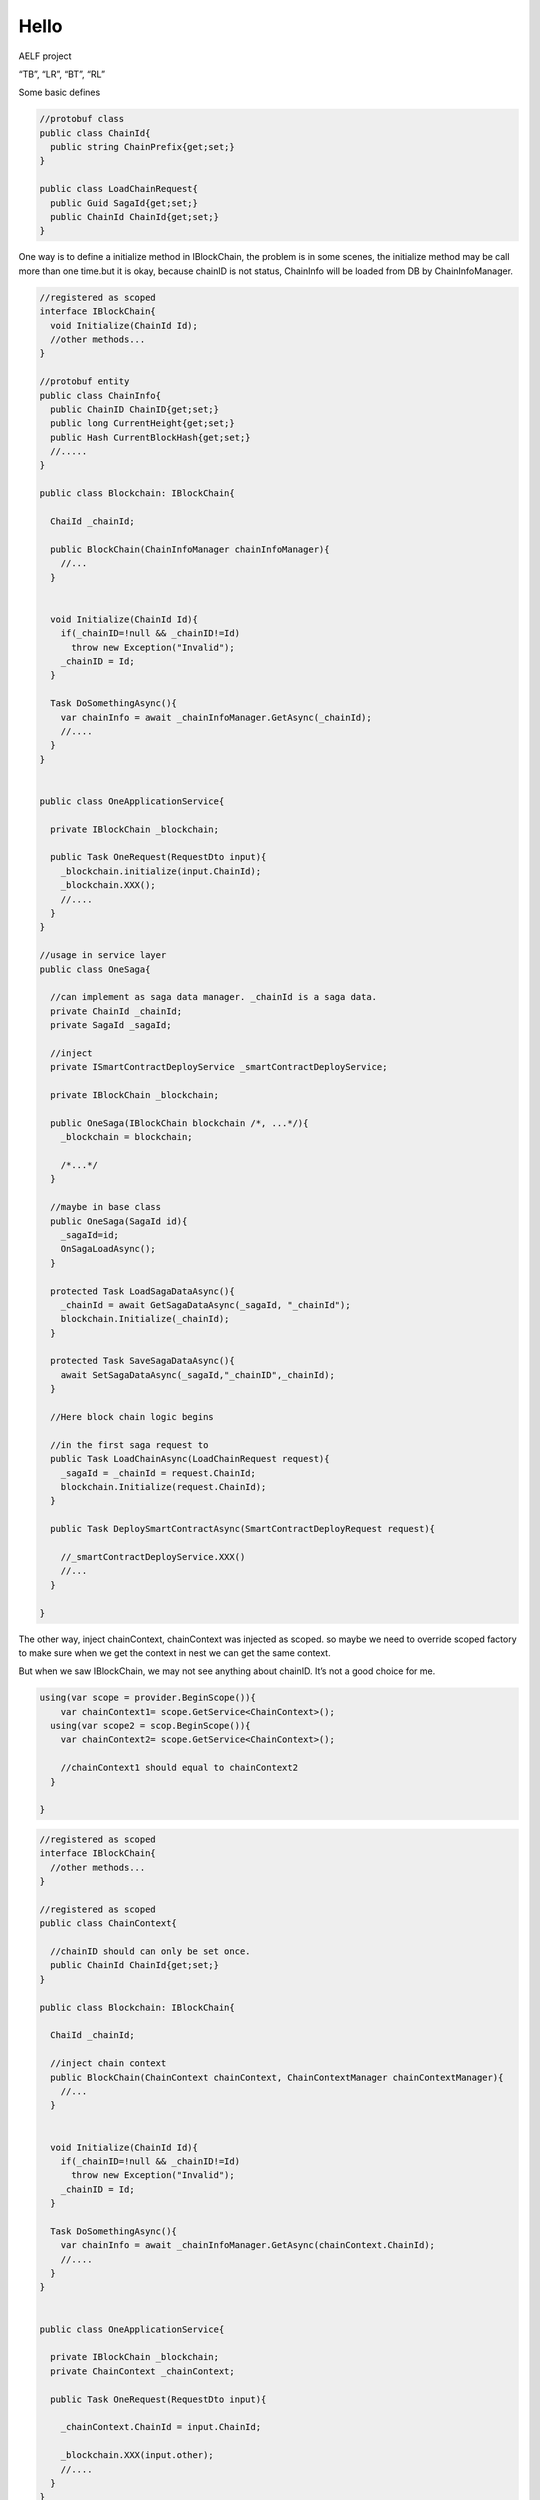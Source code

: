 Hello
=====

.. uml:: 

   @startuml
   scale max 768 width

   package "Application" {
     [Service]
     [Saga]
     
     [FSM]
     
     [Saga] -> [Service] : injection

     [EventHandler] -> [Saga] : injection
     [EventHandler] -> [Service] : injection

   }

   package "Domain" {
     [Manager]
     [Context]
     [Event]
     [Entity]
     [FacadeService] -> [Manager]

     
     [EventHandler] <.. [Event] : subscribe


     [Saga] ..> [Context] : create
     [Saga] -> [FSM] : injection
     [Service] ..> [Context] : parameters
     [Context] -> [Manager] 


     [Service] -> [Manager]

     [Manager] -> [Entity]

     [Manager] ..> [Event] : publish

   note top of [Context]
     context is just use to share data
   end note
   }


   @enduml

AELF project

.. uml::

   @startuml

   package "AElf.Kernel.Application" {
     
     [Service]

   }

   package "AElf.Kernel.Domain" {
     [Entity]
     [Facade]

   }


   @enduml

.. uml::

   @startuml

   package "AElf.Kernel.Application" {
     interface IBlockchainService{
       void AddBlock(ChainId chainId, Block block)
       
     }
   }

   package "AElf.Kernel.Domain" {

     interface IBlockHeaderManager{
       AddBlockHeader(BlockHeader blockHeader);
     }
     IBlockchainService --> IBlockHeaderManager

     interface IChainManager{
       ChainBlockHeader AddBlockHeaderToChain(ChainId chainId, ChainBlockHeader chainBlockHeader)
       ChainBlockHeader ConfirmLIBBlock(ChainId chainId,Hash blockHeaderHash)
       ChainBlockHeader GetChainBlockHeader(ChainId chainId, blockHeader Header)

       Dic<LastBlockHash,Height> GetBranches(ChainId chainId);

       SetBestChain(ChainId chainId, Hash bestBlockHash)
     }
     note left: unit tests for fork and LIB
     IBlockchainService --> IChainManager

     class Chain{
       ChainId Id
       Dictionary<LastBlockHash,Height> Branches
     }
     IChainManager --> Chain


     class BestChain{
       ChainId Id
       long LastHeight
       Hash LastBlockHeaderHash
     }

     IChainManager --> BestChain

     class ChainBlockHeader{
       //key chain + block hash
       Hash BlockHash
       long Height
       Hash PreviousBlockHeader
       bool IsConfirmed // LIB
       bool IsExecuted // State Db 
     }
     IChainManager --> ChainBlockHeader
   }

   package "AElf.Kernel.Domain.Shared"{

     class BlockHeader{
       Hash BlockHash
     }
     IBlockHeaderManager --> BlockHeader

     class BlockBody{
       BlockHeaderHash blockHeaderHash
       List<Transaction> Txs
     }

     class Block{
       BlockHeader Header
       BlockBody Body
     }
     IBlockchainService --> Block
     Block --> BlockHeader
     Block --> BlockBody

     class Transaction{
       //....
     }

     BlockBody --> Transaction

   }


   @enduml

.. uml::

   @startuml

   Network -> IBlockchainService : ProcessValidBlock
   activate IBlockchainService

     IBlockchainService -> IBlockHeaderManager : AddBlockHeader

     IBlockchainService -> IChainManager : AddBlockHeaderToChain

       activate IChainManager

         IChainManager -> ChainBlockHeaderStore : Add new ChainBlockHeader

         IChainManager -> IChainStore : Update Chain.Branches

       deactivate IChainManager

     IBlockchainService -> BlockExecutingService : ExecuteBlock
     note right: execute all blocks even it's not on the best chain

     IBlockchainService -> IChainSwitchingService : SwitchBestChain(chainId, blockHash);
     note right: It depends on \nChainBlockHeader.IsConfirmed and \nChain.Branches

   @enduml

.. uml::

   left to right direction

   class StateKey{
     ByteString Key
     Hash BlockHash
   }
   note right: protobuf


   class BestChainState{
     Hash Key
     StateVersion Current // contains in the protobuf object
   }
   note left: Key: State.Key

   class StateVersion{
     Hash StateKey
     long BlockHeight
     Hash BlockHash

     Hash OriginBlockHash // where the origin state is

     byte[] Value
   }
   note right: Key: State.Key + Block.Hash

   class BlockStateSet{
     //key: BaseBlockHash-CurrentBlockHash
     Hash PreviousHash 
     Hash BlockHeight
     long BlockHash
     Dic<string key, StateVersion> Changes
   }

   class BlockTransactionExecutingChangesSet{
     int Version
     Dic<string key, StateVersion> Writes
     Dic<string key, StateVersion> Reads
   }

   note left: Provider will load the BaseBlockHash-PreviousBlockHash changes. \n if it's best chain, it will create an empty one.

   class StateManager{
     StateVersion GetStateVersion(Hash blockHash,Hash key)
     StateVersion GetBestChainState(Hash key)
     StateVersion SetState(Hash key,Hash blockHash, long blockHeight, byte[] Value)
   }


   State *- StateVersion : map many >


“TB”, “LR”, “BT”, “RL”

.. uml::

   digraph g {
   size="15,!";
    margin=0;

   graph [
   rankdir = "BT"
   ];

   node [
   fontsize = "16"
   shape = "ellipse"
   ];
   edge [
   ];

   "node0" [
   label = "<f0> StateVersion | <f1> BlockHeight: 50 | <f2> BlockHash : A | <f3> Value: 1 | <f4> PreviousBlockHash : null"
   shape = "record"
   ];

   "node1" [
   label = "<f0> StateVersion | <f1> BlockHeight: 100 | <f2> BlockHash : B | <f3> Value: 2 | <f4> PreviousBlockHash : A"
   shape = "record"
   ];

   "node2" [
   label = "<f0> StateVersion | <f1> BlockHeight: 170 | <f2> BlockHash : C | <f3> Value: 3 | <f4> PreviousBlockHash : B"
   shape = "record"
   ];

   "node3" [
   label = "<f0> StateVersion | <f1> BlockHeight: 180 | <f2> BlockHash : D | <f3> Value: 4 | <f4> PreviousBlockHash : B"
   shape = "record"
   ];

   "node4" [
   label = "<f0> BestChainState | <f1> CurrentStateVersion"
   shape = "record"
   ];


   "node1":f4 -> "node0":f2 

   "node2":f4 -> "node1":f2 

   "node3":f4 -> "node1":f2 

   "node4":f4 -> "node1":f0 


   }

.. code::csharp

   // Hash B is the best chain.
   StateManager.GetBestChainState(key).Current.Value == 2
   StateManager.GetStateVersion(key,"A").Value == 1
   StateManager.GetStateVersion(key,"B").Value == 2

   StateManager.GetStateVersion(key,"C").Value == 3
   StateManager.GetStateVersion(key,"D").Value == 4
   StateManager.SetStateVersion(key,"E",200).Value == 5

   StateManager.GetStateVersion(key,"D").PreviousBlockHash == StateManager.GetStateVersion(key,"C").BlockHash 

.. uml::

   digraph g {
   size="15,!";
    margin=0;

   graph [
   rankdir = "BT"
   ];

   node [
   fontsize = "16"
   shape = "ellipse"
   ];
   edge [
   ];

   "seq0" [
   label = "<f0> SEQ | <f1> 1 "
   shape = "record"
   ];

   "grp0" [
   label = "<f0> Tx Grp | <f1> Txs "
   shape = "record"
   ];
   grp0 -> seq0:f1

   "grp1" [
   label = "<f0> Tx Grp | <f1> Txs "
   shape = "record"
   ];
   grp1 -> seq0:f1


   "seq1" [
   label = "<f0> SEQ | <f1> 2 "
   shape = "record"
   ];

   "grp3" [
   label = "<f0> Tx Grp | <f1> Txs "
   shape = "record"
   ];
   grp3 -> seq1:f1

   "seq2" [
   label = "<f0> SEQ | <f1> 3 "
   shape = "record"
   ];

   seq0 -> seq1 -> seq2



   }

Some basic defines

.. code:: csharp


   //protobuf class
   public class ChainId{
     public string ChainPrefix{get;set;}
   }

   public class LoadChainRequest{
     public Guid SagaId{get;set;}
     public ChainId ChainId{get;set;}
   }

One way is to define a initialize method in IBlockChain, the problem is
in some scenes, the initialize method may be call more than one time.but
it is okay, because chainID is not status, ChainInfo will be loaded from
DB by ChainInfoManager.

.. code:: csharp


   //registered as scoped
   interface IBlockChain{
     void Initialize(ChainId Id);
     //other methods...
   }

   //protobuf entity
   public class ChainInfo{
     public ChainID ChainID{get;set;}
     public long CurrentHeight{get;set;}
     public Hash CurrentBlockHash{get;set;}
     //.....
   }

   public class Blockchain: IBlockChain{

     ChaiId _chainId;

     public BlockChain(ChainInfoManager chainInfoManager){
       //...
     }


     void Initialize(ChainId Id){
       if(_chainID=!null && _chainID!=Id)
         throw new Exception("Invalid");
       _chainID = Id;
     }

     Task DoSomethingAsync(){
       var chainInfo = await _chainInfoManager.GetAsync(_chainId);
       //....
     }
   }


   public class OneApplicationService{

     private IBlockChain _blockchain;

     public Task OneRequest(RequestDto input){
       _blockchain.initialize(input.ChainId);
       _blockchain.XXX();
       //....
     }
   }

   //usage in service layer
   public class OneSaga{
     
     //can implement as saga data manager. _chainId is a saga data.
     private ChainId _chainId;
     private SagaId _sagaId;

     //inject 
     private ISmartContractDeployService _smartContractDeployService;

     private IBlockChain _blockchain;

     public OneSaga(IBlockChain blockchain /*, ...*/){
       _blockchain = blockchain;
       
       /*...*/
     }

     //maybe in base class
     public OneSaga(SagaId id){
       _sagaId=id;
       OnSagaLoadAsync();
     }

     protected Task LoadSagaDataAsync(){
       _chainId = await GetSagaDataAsync(_sagaId, "_chainId");
       blockchain.Initialize(_chainId);
     }

     protected Task SaveSagaDataAsync(){
       await SetSagaDataAsync(_sagaId,"_chainID",_chainId);
     }

     //Here block chain logic begins

     //in the first saga request to 
     public Task LoadChainAsync(LoadChainRequest request){
       _sagaId = _chainId = request.ChainId;
       blockchain.Initialize(request.ChainId);
     }

     public Task DeploySmartContractAsync(SmartContractDeployRequest request){

       //_smartContractDeployService.XXX()
       //...
     }

   }

The other way, inject chainContext, chainContext was injected as scoped.
so maybe we need to override scoped factory to make sure when we get the
context in nest we can get the same context.

But when we saw IBlockChain, we may not see anything about chainID. It’s
not a good choice for me.

.. code:: csharp

   using(var scope = provider.BeginScope()){
       var chainContext1= scope.GetService<ChainContext>();
     using(var scope2 = scop.BeginScope()){
       var chainContext2= scope.GetService<ChainContext>();

       //chainContext1 should equal to chainContext2
     }

   }

.. code:: csharp


   //registered as scoped
   interface IBlockChain{
     //other methods...
   }

   //registered as scoped
   public class ChainContext{

     //chainID should can only be set once.
     public ChainId ChainId{get;set;}
   }

   public class Blockchain: IBlockChain{

     ChaiId _chainId;

     //inject chain context
     public BlockChain(ChainContext chainContext, ChainContextManager chainContextManager){
       //...
     }


     void Initialize(ChainId Id){
       if(_chainID=!null && _chainID!=Id)
         throw new Exception("Invalid");
       _chainID = Id;
     }

     Task DoSomethingAsync(){
       var chainInfo = await _chainInfoManager.GetAsync(chainContext.ChainId);
       //....
     }
   }


   public class OneApplicationService{

     private IBlockChain _blockchain;
     private ChainContext _chainContext;

     public Task OneRequest(RequestDto input){
       
       _chainContext.ChainId = input.ChainId;

       _blockchain.XXX(input.other);
       //....
     }
   }

   //usage in service layer
   public class OneSaga{
     
     //can implement as saga data manager. _chainId is a saga data.
     private ChainContext _chainContext;
     private SagaId _sagaId;

     //inject 
     private ISmartContractDeployService _smartContractDeployService;

     private IBlockChain _blockchain;

     public OneSaga(IBlockChain blockchain /*, ...*/){
       _blockchain = blockchain;
       
       /*...*/
     }

     //maybe in base class
     public OneSaga(SagaId id){
       _sagaId=id;
       LoadSagaDataAsync();
     }

     protected Task LoadSagaDataAsync(){
       _chainContext.ChainId = await GetSagaDataAsync(_sagaId, "_chainId");

     }

     protected Task SaveSagaDataAsync(){
       await SetSagaDataAsync(_sagaId,"_chainID",_chainId);
     }

     //Here block chain logic begins

     //in the first saga request to 
     public Task LoadChainAsync(LoadChainRequest request){
       _sagaId = _chainContext.ChainId = request.ChainId;
     }

     public Task DeploySmartContractAsync(SmartContractDeployRequest request){

       //_smartContractDeployService.XXX()
       //...
     }

   }

The third way, pass chainId by parameters.
